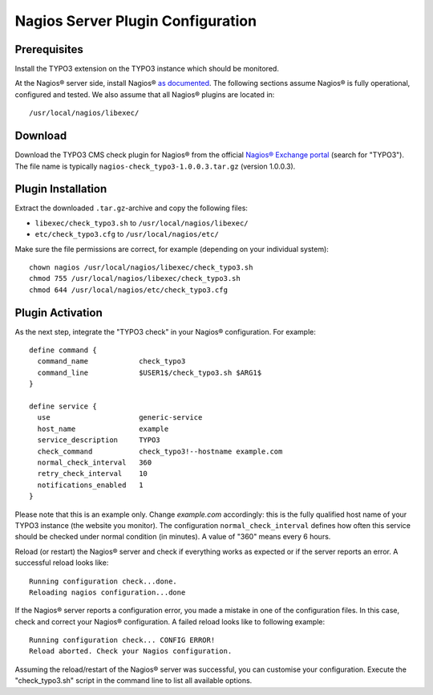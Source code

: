 ﻿

.. ==================================================
.. FOR YOUR INFORMATION
.. --------------------------------------------------
.. -*- coding: utf-8 -*- with BOM.

.. ==================================================
.. DEFINE SOME TEXTROLES
.. --------------------------------------------------
.. role::   underline
.. role::   typoscript(code)
.. role::   ts(typoscript)
   :class:  typoscript
.. role::   php(code)

.. _nagios-server-plugin:


Nagios Server Plugin Configuration
^^^^^^^^^^^^^^^^^^^^^^^^^^^^^^^^^^

Prerequisites
"""""""""""""

Install the TYPO3 extension on the TYPO3 instance which should be monitored.

At the Nagios® server side, install Nagios® `as documented <https://www.nagios.org/documentation/>`_. The following sections assume Nagios® is fully operational, configured and tested. We also assume that all Nagios® plugins are located in:

::

	/usr/local/nagios/libexec/


Download
""""""""

Download the TYPO3 CMS check plugin for Nagios® from the official `Nagios® Exchange portal <https://exchange.nagios.org/>`_ (search for "TYPO3"). The file name is typically ``nagios-check_typo3-1.0.0.3.tar.gz`` (version 1.0.0.3).


Plugin Installation
"""""""""""""""""""

Extract the downloaded ``.tar.gz``-archive and copy the following files:

- ``libexec/check_typo3.sh`` to ``/usr/local/nagios/libexec/``
- ``etc/check_typo3.cfg`` to ``/usr/local/nagios/etc/``

Make sure the file permissions are correct, for example (depending on your individual system):

::

   chown nagios /usr/local/nagios/libexec/check_typo3.sh
   chmod 755 /usr/local/nagios/libexec/check_typo3.sh
   chmod 644 /usr/local/nagios/etc/check_typo3.cfg


Plugin Activation
"""""""""""""""""

As the next step, integrate the "TYPO3 check" in your Nagios® configuration. For example:

::

    define command {
      command_name            check_typo3
      command_line            $USER1$/check_typo3.sh $ARG1$
    }

    define service {
      use                     generic-service
      host_name               example
      service_description     TYPO3
      check_command           check_typo3!--hostname example.com
      normal_check_interval   360
      retry_check_interval    10
      notifications_enabled   1
    }


Please note that this is an example only. Change *example.com* accordingly: this is the fully qualified host name of your TYPO3 instance (the website you monitor). The configuration ``normal_check_interval`` defines how often this service should be checked under normal condition (in minutes). A value of "360" means every 6 hours.

Reload (or restart) the Nagios® server and check if everything works as expected or if the server reports an error. A successful reload looks like:

::

	Running configuration check...done.
	Reloading nagios configuration...done


If the Nagios® server reports a configuration error, you made a mistake in one of the configuration files. In this case, check and correct your Nagios® configuration. A failed reload looks like to following example:

::

	Running configuration check... CONFIG ERROR!
	Reload aborted. Check your Nagios configuration.


Assuming the reload/restart of the Nagios® server was successful, you can customise your configuration. Execute the "check\_typo3.sh" script in the command line to list all available options.
